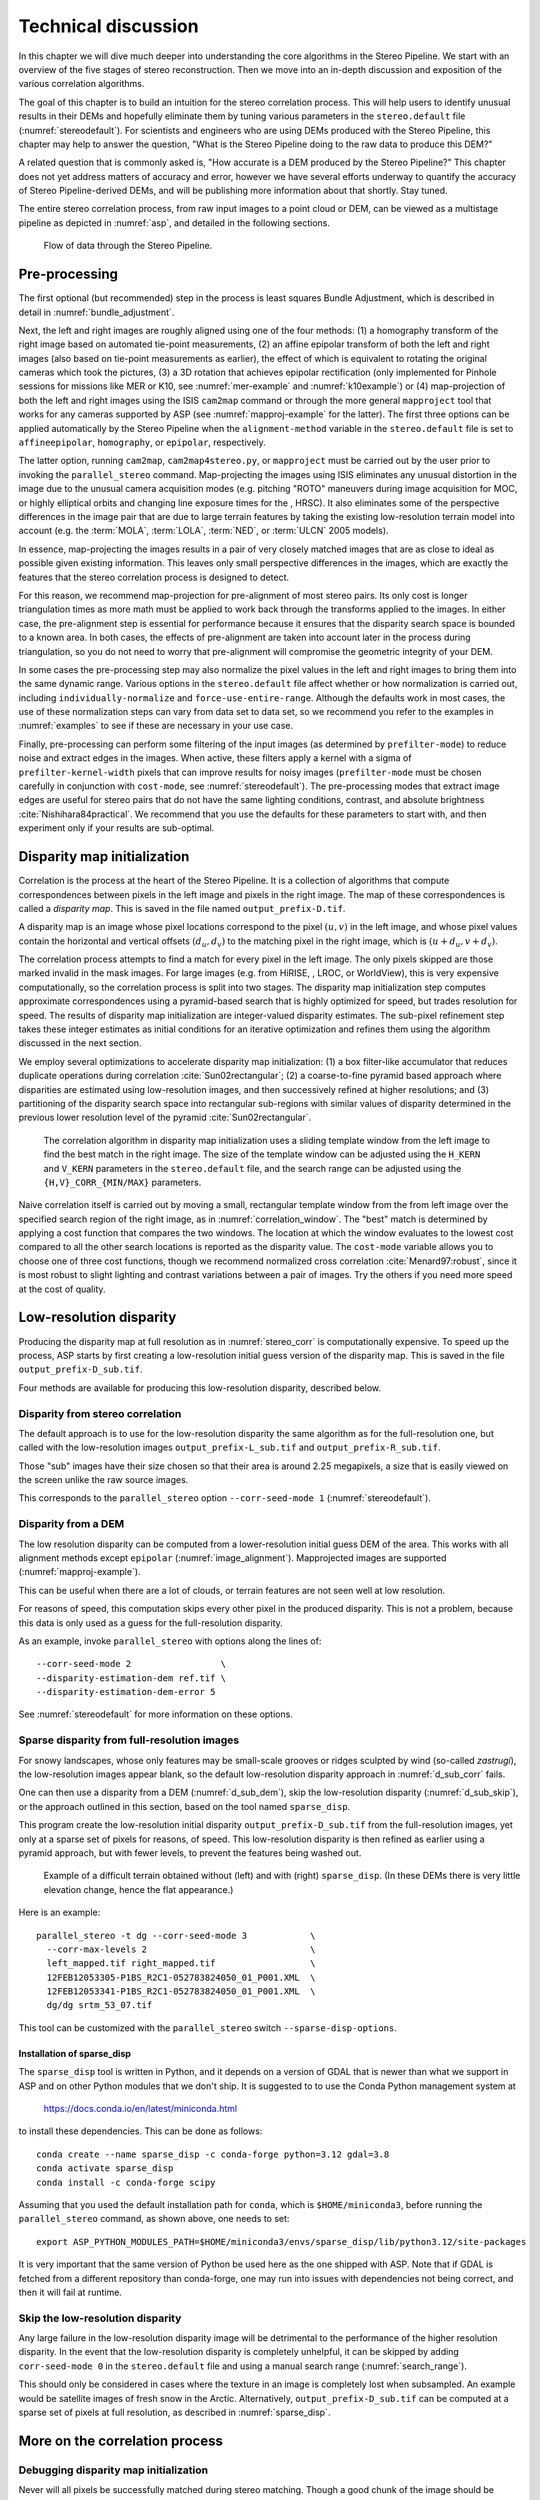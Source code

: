 .. _correlation:

Technical discussion
====================

In this chapter we will dive much deeper into understanding the core
algorithms in the Stereo Pipeline. We start with an overview of the five
stages of stereo reconstruction. Then we move into an in-depth
discussion and exposition of the various correlation algorithms.

The goal of this chapter is to build an intuition for the stereo
correlation process. This will help users to identify unusual results in
their DEMs and hopefully eliminate them by tuning various parameters in
the ``stereo.default`` file (:numref:`stereodefault`). For scientists and
engineers who are using DEMs produced with the Stereo Pipeline, this
chapter may help to answer the question, "What is the Stereo Pipeline
doing to the raw data to produce this DEM?"

A related question that is commonly asked is, "How accurate is a DEM
produced by the Stereo Pipeline?" This chapter does not yet address
matters of accuracy and error, however we have several efforts underway
to quantify the accuracy of Stereo Pipeline-derived DEMs, and will be
publishing more information about that shortly. Stay tuned.

The entire stereo correlation process, from raw input images to a point
cloud or DEM, can be viewed as a multistage pipeline as depicted in
:numref:`asp`, and detailed in the following sections.

.. figure:: images/asp.png
   :alt: Flow of data through the Stereo Pipeline.
   :name: asp

   Flow of data through the Stereo Pipeline.

Pre-processing
--------------

The first optional (but recommended) step in the process is least
squares Bundle Adjustment, which is described in detail in
:numref:`bundle_adjustment`.

Next, the left and right images are roughly aligned using one of
the four methods: (1) a homography transform of the right image
based on automated tie-point measurements, (2) an affine epipolar
transform of both the left and right images (also based on tie-point
measurements as earlier), the effect of which is equivalent to
rotating the original cameras which took the pictures, (3) a 3D
rotation that achieves epipolar rectification (only implemented for
Pinhole sessions for missions like MER or K10, see
:numref:`mer-example` and :numref:`k10example`) or (4)
map-projection of both the left and right images using the ISIS
``cam2map`` command or through the more general ``mapproject`` tool
that works for any cameras supported by ASP (see :numref:`mapproj-example`
for the latter). The first three options can be applied automatically
by the Stereo Pipeline when the ``alignment-method`` variable in
the ``stereo.default`` file is set to ``affineepipolar``, ``homography``,
or ``epipolar``, respectively.

The latter option, running ``cam2map``, ``cam2map4stereo.py``, or
``mapproject`` must be carried out by the user prior to invoking the
``parallel_stereo`` command. Map-projecting the images using ISIS eliminates any
unusual distortion in the image due to the unusual camera acquisition
modes (e.g. pitching "ROTO" maneuvers during image acquisition for MOC,
or highly elliptical orbits and changing line exposure times for the ,
HRSC). It also eliminates some of the perspective differences in the
image pair that are due to large terrain features by taking the existing
low-resolution terrain model into account (e.g. the :term:`MOLA`, :term:`LOLA`,
:term:`NED`, or :term:`ULCN` 2005 models).

In essence, map-projecting the images results in a pair of very closely
matched images that are as close to ideal as possible given existing
information. This leaves only small perspective differences in the
images, which are exactly the features that the stereo correlation
process is designed to detect.

For this reason, we recommend map-projection for pre-alignment of most
stereo pairs. Its only cost is longer triangulation times as more math
must be applied to work back through the transforms applied to the
images. In either case, the pre-alignment step is essential for
performance because it ensures that the disparity search space is
bounded to a known area. In both cases, the effects of pre-alignment are
taken into account later in the process during triangulation, so you do
not need to worry that pre-alignment will compromise the geometric
integrity of your DEM.

In some cases the pre-processing step may also normalize the pixel
values in the left and right images to bring them into the same
dynamic range. Various options in the ``stereo.default`` file affect
whether or how normalization is carried out, including
``individually-normalize`` and ``force-use-entire-range``. Although
the defaults work in most cases, the use of these normalization
steps can vary from data set to data set, so we recommend you refer
to the examples in :numref:`examples` to see if these are necessary
in your use case.

Finally, pre-processing can perform some filtering of the input
images (as determined by ``prefilter-mode``) to reduce noise and
extract edges in the images.  When active, these filters apply a
kernel with a sigma of ``prefilter-kernel-width`` pixels that can
improve results for noisy images (``prefilter-mode`` must be chosen
carefully in conjunction with ``cost-mode``, see :numref:`stereodefault`).
The pre-processing modes that extract image edges are useful for
stereo pairs that do not have the same lighting conditions, contrast,
and absolute brightness :cite:`Nishihara84practical`. We recommend
that you use the defaults for these parameters to start with, and
then experiment only if your results are sub-optimal.

.. _stereo_corr:

Disparity map initialization
----------------------------

Correlation is the process at the heart of the Stereo Pipeline. It is a
collection of algorithms that compute correspondences between pixels in
the left image and pixels in the right image. The map of these
correspondences is called a *disparity map*.  This is saved
in the file named ``output_prefix-D.tif``.

A disparity map is an image whose pixel locations correspond to the pixel
:math:`(u,v)` in the left image, and whose pixel values contain the horizontal
and vertical offsets :math:`(d_u, d_v)` to the matching pixel in the right
image, which is :math:`(u+d_u, v+d_v)`.

The correlation process attempts to find a match for every pixel in the
left image. The only pixels skipped are those marked invalid in the mask
images. For large images (e.g. from HiRISE, , LROC, or WorldView), this
is very expensive computationally, so the correlation process is split
into two stages. The disparity map initialization step computes
approximate correspondences using a pyramid-based search that is highly
optimized for speed, but trades resolution for speed. The results of
disparity map initialization are integer-valued disparity estimates. The
sub-pixel refinement step takes these integer estimates as initial
conditions for an iterative optimization and refines them using the
algorithm discussed in the next section.

We employ several optimizations to accelerate disparity map
initialization: (1) a box filter-like accumulator that reduces duplicate
operations during correlation :cite:`Sun02rectangular`; (2)
a coarse-to-fine pyramid based approach where disparities are estimated
using low-resolution images, and then successively refined at higher
resolutions; and (3) partitioning of the disparity search space into
rectangular sub-regions with similar values of disparity determined in
the previous lower resolution level of the pyramid
:cite:`Sun02rectangular`.

.. figure:: images/correlation/correlation_400px.png
   :name: correlation_window
   :alt: Correlation example

   The correlation algorithm in disparity map initialization uses a
   sliding template window from the left image to find the best match in
   the right image. The size of the template window can be adjusted
   using the ``H_KERN`` and ``V_KERN`` parameters in the
   ``stereo.default`` file, and the search range can be adjusted using
   the ``{H,V}_CORR_{MIN/MAX}`` parameters.

Naive correlation itself is carried out by moving a small, rectangular
template window from the from left image over the specified search
region of the right image, as in :numref:`correlation_window`. The
"best" match is determined by applying a cost function that compares the
two windows. The location at which the window evaluates to the lowest
cost compared to all the other search locations is reported as the
disparity value. The ``cost-mode`` variable allows you to choose one of
three cost functions, though we recommend normalized cross correlation
:cite:`Menard97:robust`, since it is most robust to slight
lighting and contrast variations between a pair of images. Try the
others if you need more speed at the cost of quality.

.. _d_sub:

Low-resolution disparity
------------------------

Producing the disparity map at full resolution as in :numref:`stereo_corr` is
computationally expensive. To speed up the process, ASP starts by first creating
a low-resolution initial guess version of the disparity map. This is saved
in the file ``output_prefix-D_sub.tif``. 

Four methods are available for producing this low-resolution disparity,
described below.

.. _d_sub_corr:

Disparity from stereo correlation
~~~~~~~~~~~~~~~~~~~~~~~~~~~~~~~~~

The default approach is to use for the low-resolution disparity the same
algorithm as for the full-resolution one, but called with the low-resolution
images ``output_prefix-L_sub.tif`` and ``output_prefix-R_sub.tif``. 

Those "sub" images have their size chosen so that their area is around 2.25
megapixels, a size that is easily viewed on the screen unlike the raw source
images. 

This corresponds to the ``parallel_stereo`` option ``--corr-seed-mode 1``
(:numref:`stereodefault`).

.. _d_sub_dem:

Disparity from a DEM
~~~~~~~~~~~~~~~~~~~~

The low resolution disparity can be computed from a lower-resolution initial
guess DEM of the area. This works with all alignment methods except ``epipolar``
(:numref:`image_alignment`). Mapprojected images are supported
(:numref:`mapproj-example`).

This can be useful when there are a lot of clouds, or terrain features are not seen
well at low resolution.

For reasons of speed, this computation skips every other pixel in the produced
disparity. This is not a problem, because this data is only used as a guess for
the full-resolution disparity. 

As an example, invoke ``parallel_stereo`` with options along the lines of::

   --corr-seed-mode 2                 \
   --disparity-estimation-dem ref.tif \
   --disparity-estimation-dem-error 5 

See :numref:`stereodefault` for more information on these options.

.. _sparse_disp:

Sparse disparity from full-resolution images
~~~~~~~~~~~~~~~~~~~~~~~~~~~~~~~~~~~~~~~~~~~~

For snowy landscapes, whose only features may be small-scale grooves or ridges
sculpted by wind (so-called *zastrugi*), the low-resolution images appear blank,
so the default low-resolution disparity approach in :numref:`d_sub_corr` fails.

One can then use a disparity from a DEM (:numref:`d_sub_dem`), skip the
low-resolution disparity (:numref:`d_sub_skip`), or the approach outlined in
this section, based on the tool named ``sparse_disp``.

This program create the low-resolution initial disparity
``output_prefix-D_sub.tif`` from the full-resolution images, yet only at a
sparse set of pixels for reasons, of speed. This low-resolution disparity is
then refined as earlier using a pyramid approach, but with fewer levels,
to prevent the features being washed out.

.. figure:: images/examples/sparse_disp.png
   :name: fig:sparse-disp-example
   :figwidth: 100%

   Example of a difficult terrain obtained without (left) and with (right)
   ``sparse_disp``. (In these DEMs there is very little elevation change,
   hence the flat appearance.)

Here is an example:

::

    parallel_stereo -t dg --corr-seed-mode 3            \
      --corr-max-levels 2                               \
      left_mapped.tif right_mapped.tif                  \
      12FEB12053305-P1BS_R2C1-052783824050_01_P001.XML  \
      12FEB12053341-P1BS_R2C1-052783824050_01_P001.XML  \
      dg/dg srtm_53_07.tif

This tool can be customized with the ``parallel_stereo`` switch
``--sparse-disp-options``. 

Installation of sparse_disp
^^^^^^^^^^^^^^^^^^^^^^^^^^^

The ``sparse_disp`` tool is written in Python, and it depends on a
version of GDAL that is newer than what we support in ASP and on other
Python modules that we don't ship. It is suggested to to use the Conda
Python management system at

  https://docs.conda.io/en/latest/miniconda.html

to install these dependencies. This can be done as follows::

    conda create --name sparse_disp -c conda-forge python=3.12 gdal=3.8
    conda activate sparse_disp
    conda install -c conda-forge scipy

Assuming that you used the default installation path for ``conda``, which is
``$HOME/miniconda3``, before running the ``parallel_stereo`` command, as shown
above, one needs to set::

    export ASP_PYTHON_MODULES_PATH=$HOME/miniconda3/envs/sparse_disp/lib/python3.12/site-packages

It is very important that the same version of Python be used here as
the one shipped with ASP. Note that if GDAL is fetched from a
different repository than conda-forge, one may run into issues with
dependencies not being correct, and then it will fail at runtime.

.. _d_sub_skip:

Skip the low-resolution disparity
~~~~~~~~~~~~~~~~~~~~~~~~~~~~~~~~~

Any large failure in the low-resolution disparity image will be detrimental to
the performance of the higher resolution disparity.  In the event that the
low-resolution disparity is completely unhelpful, it can be skipped by adding
``corr-seed-mode 0`` in the ``stereo.default`` file and using a manual search
range (:numref:`search_range`). 

This should only be considered in cases where the texture in an image is
completely lost when subsampled.  An example would be satellite images of fresh
snow in the Arctic. Alternatively, ``output_prefix-D_sub.tif`` can be computed
at a sparse set of pixels at full resolution, as described in
:numref:`sparse_disp`.

More on the correlation process
-------------------------------

Debugging disparity map initialization
~~~~~~~~~~~~~~~~~~~~~~~~~~~~~~~~~~~~~~

Never will all pixels be successfully matched during stereo matching.
Though a good chunk of the image should be correctly processed. If you
see large areas where matching failed, this could be due to a variety of
reasons:

-  In regions where the images do not overlap, there should be no valid
   matches in the disparity map.

-  Match quality may be poor in regions of the images that have
   different lighting conditions, contrast, or specular properties of
   the surface.

-  Areas that have image content with very little texture or extremely
   low contrast may have an insufficient signal to noise ratio, and will
   be rejected by the correlator.

-  Areas that are highly distorted due to different image perspective,
   such as crater and canyon walls, may exhibit poor matching
   performance. This could also be due to failure of the preprocessing
   step in aligning the images. The correlator can not match images that
   are rotated differently from each other or have different
   scale/resolution. Mapprojection is used to at least partially rectify
   these issues (:numref:`mapproj-example`).

Bad matches, often called "blunders" or "artifacts" are also common, and
can happen for many of the same reasons listed above. The Stereo
Pipeline does its best to automatically detect and eliminate these
blunders, but the effectiveness of these outlier rejection strategies
does vary depending on the quality of the input images.

When tuning up your ``stereo.default`` file, you will find that it is
very helpful to look at the raw output of the disparity map
initialization step. This can be done using the ``disparitydebug`` tool,
which converts the ``output_prefix-D.tif`` file into a pair of normal
images that contain the horizontal and vertical components of disparity.
You can open these in a standard image viewing application and see
immediately which pixels were matched successfully, and which were not.
Stereo matching blunders are usually also obvious when inspecting these
images. With a good intuition for the effects of various
``stereo.default`` parameters and a good intuition for reading the
output of ``disparitydebug``, it is possible to quickly identify and
address most problems.

If you are seeing too many holes in your disparity images, one option
that may give good results is to increase the size of the correlation
kernel used by ``stereo_corr`` with the ``--corr-kernel`` option.
Increasing the kernel size will increase the processing time but should
help fill in regions of the image where no match was found.

.. figure:: images/correlation/stereo_corr_box_compare.png
   :name: corr-kernel-size-effect
   :alt: Correlation Kernel Size

   The effect of increasing the correlation kernel size from 35 (left)
   to 75 (right). This location is covered in snow and several regions
   lack texture for the correlator to use but a large kernel increases
   the chances of finding useful texture for a given pixel.

.. figure:: images/correlation/quantile_filter_result.png
   :name: quantile-filtering-effect
   :alt: Quantile Filtering

   The effect of using the ``rm-quantile`` filtering option in
   ``stereo_corr``. In the left image there are a series of high
   disparity "islands" at the bottom of the image. In the right image
   quantile filtering has removed those islands while leaving the rest
   of the image intact.

.. _search_range:

Search range determination
~~~~~~~~~~~~~~~~~~~~~~~~~~

In some circumstances, the low-resolution disparity ``D_sub.tif`` may
fail to get computed, or it may be inaccurate. This can happen for
example if only very small features are present in the original images,
and they disappear during the resampling that is necessary to obtain
``D_sub.tif``. In this case, it is possible to set ``corr-seed-mode`` to
0, and manually set a search range to use for full-resolution
correlation via the parameter ``corr-search``. In ``stereo.default``
(:numref:`stereodefault`) this parameter's entry will look like::

           corr-search -80 -2 20 2

The exact values to use with this option you'll have to discover
yourself. These four numbers represent the horizontal
minimum boundary, vertical minimum boundary, horizontal maximum
boundary, and finally the horizontal maximum boundary within which we
will search for the disparity during correlation.

It can be tricky to select a good search range. That's why the best
way is to let ``parallel_stereo`` perform an automated determination.
If you think that you can do a better estimate of the search range,
take look at what search ranges ``stereo_corr`` prints in the log files
in the output directory, and examine the intermediate disparity images
using the ``disparitydebug`` program, to figure out which search
directions can be expanded or contracted. The output images will
clearly show good data or bad data depending on whether the search
range is correct.

The worst case scenario is to determine the search range manually. The
aligned ``L.tif`` and ``R.tif`` images (:numref:`outputfiles`) can be
opened in ``stereo_gui`` (:numref:`stereo_gui`), and the coordinates
of points that can be matched visually can be compared. Click on a
pixel to have its coordinates printed in the terminal. Subtract row
and column locations of a feature in the first image from the
locations of the same feature in the second image, and this will yield
offsets that can be used in the search range. Make several of these
offset measurements (for example, for features at higher and then
lower elevations), and use them to define a row and column bounding
box, then expand this by 50% and use it for ``corr-search``. This will
produce good results in most cases.

If the search range produced automatically from the low-resolution
disparity is too big, perhaps due to outliers, it can be tightened
with either ``--max-disp-spread`` or ``--corr-search-limit``, before
continuing with full-resolution correlation (:numref:`stereodefault`).
But note that for very steep terrains and no use of mapprojection a
large search range is expected, and tightening it too much may result
in an inaccurate disparity.

.. _subpixel:

Sub-pixel refinement
--------------------

Once disparity map initialization is complete, every pixel in the
disparity map will either have an estimated disparity value, or it will
be marked as invalid. All valid pixels are then adjusted in the
sub-pixel refinement stage based on the ``subpixel-mode`` setting.

The first mode is parabola-fitting sub-pixel refinement
(``subpixel-mode 1``). This technique fits a 2D parabola to points on
the correlation cost surface in an 8-connected neighborhood around the
cost value that was the "best" as measured during disparity map
initialization. The parabola's minimum can then be computed analytically
and taken as as the new sub-pixel disparity value.

This method is easy to implement and extremely fast to compute, but it
exhibits a problem known as pixel-locking: the sub-pixel disparities
tend toward their integer estimates and can create noticeable "stair
steps" on surfaces that should be smooth
:cite:`Stein06:attenuating,Szeliski03sampling`. See for
example :numref:`parabola_subpixel`.
Furthermore, the parabola subpixel mode is not capable of refining a
disparity estimate by more than one pixel, so although it produces
smooth disparity maps, these results are not much more accurate than the
results that come out of the disparity map initialization in the first
place. However, the speed of this method makes it very useful as a
"draft" mode for quickly generating a DEM for visualization (i.e.
non-scientific) purposes. It is also beneficial in the event that a user
will simply downsample their DEM after generation in Stereo Pipeline.

.. figure:: images/correlation/parabola_results.png
  :name: parabola_subpixel

  Left: Input images.  Center: results using the parabola draft
  subpixel mode (subpixel-mode = 1). Right: results using the Bayes
  EM high quality subpixel mode (subpixel-mode = 2).


For high quality results, we recommend ``subpixel-mode 2``: the Bayes EM
weighted affine adaptive window correlator. This advanced method
produces extremely high quality stereo matches that exhibit a high
degree of immunity to image noise. For example Apollo Metric Camera
images are affected by two types of noise inherent to the scanning
process: (1) the presence of film grain and (2) dust and lint particles
present on the film or scanner. The former gives rise to noise in the
DEM values that wash out real features, and the latter causes incorrect
matches or hard to detect blemishes in the DEM. Attenuating the effect
of these scanning artifacts while simultaneously refining the integer
disparity map to sub-pixel accuracy has become a critical goal of our
system, and is necessary for processing real-world data sets such as the
Apollo Metric Camera data.

The Bayes EM subpixel correlator also features a deformable template
window from the left image that can be rotated, scaled, and translated
as it zeros in on the correct match in the right image. This adaptive
window is essential for computing accurate matches on crater or canyon
walls, and on other areas with significant perspective distortion due to
foreshortening.

This affine-adaptive behavior is based on the Lucas-Kanade template
tracking algorithm, a classic algorithm in the field of computer vision
:cite:`Baker04:lucas-kanade`. We have extended this
technique; developing a Bayesian model that treats the Lucas-Kanade
parameters as random variables in an Expectation Maximization (EM)
framework. This statistical model also includes a Gaussian mixture
component to model image noise that is the basis for the robustness of
our algorithm. We will not go into depth on our approach here, but we
encourage interested readers to read our papers on the topic
:cite:`nefian:bayes_em,broxton:isvc09`.

However we do note that, like the computations in the disparity map
initialization stage, we adopt a multi-scale approach for sub-pixel
refinement. At each level of the pyramid, the algorithm is initialized
with the disparity determined in the previous lower resolution level of
the pyramid, thereby allowing the subpixel algorithm to shift the
results of the disparity initialization stage by many pixels if a better
match can be found using the affine, noise-adapted window. Hence, this
sub-pixel algorithm is able to significantly improve upon the results to
yield a high quality, high resolution result.

Another option when run time is important is ``subpixel-mode 3``: the
simple affine correlator. This is essentially the Bayes EM mode with the
noise correction features removed in order to decrease the required run
time. In data sets with little noise this mode can yield results similar
to Bayes EM mode in approximately one fifth the time.

A different option is Phase Correlation, ``subpixel-mode 4``, which
implements the algorithm from :cite:`guizar2008efficient`.
It is slow and does not work well on slopes but since the algorithm is
very different it might perform in situations where the other algorithms
are not working well.

Triangulation
-------------

When running an ISIS session, the Stereo Pipeline uses geometric camera
models available in ISIS :cite:`anderson08:isis`. These
highly accurate models are customized for each instrument that ISIS
supports. Each ISIS "cube" file contains all of the information that is
required by the Stereo Pipeline to find and use the appropriate camera
model for that observation.

Other sessions such as DG (*DigitalGlobe*) or Pinhole, require that
their camera model be provided as additional arguments to the ``parallel_stereo``
command. Those camera models come in the form of an XML document for DG
and as ``*.pinhole, *.tsai, *.cahv, *.cahvor`` for Pinhole sessions.
Those files must be the third and forth arguments or immediately follow
after the two input images for ``parallel_stereo``.

.. figure:: images/correlation/camera_models.png
   :name: camera_models
   :alt: Camera Models

   Most remote sensing cameras fall into two generic categories
   based on their basic geometry.  Framing cameras (left) capture an
   instantaneous two-dimensional image.  Linescan cameras (right)
   capture images one scan line at a time, building up an image over
   the course of several seconds as the satellite moves through the
   sky.

ISIS camera models account for all aspects of camera geometry, including
both intrinsic (i.e. focal length, pixel size, and lens distortion) and
extrinsic (e.g. camera position and orientation) camera parameters.
Taken together, these parameters are sufficient to "forward project" a
3D point in the world onto the image plane of the sensor. It is also
possible to "back project" from the camera's center of projection
through a pixel corresponding to the original 3D point.

.. figure:: images/correlation/triangulation_400px.png
   :name: triangulation
   :alt: Triangulation

   Once a disparity map has been generated and refined, it can be used
   in combination with the geometric camera models to compute the
   locations of 3D points on the surface of Mars. This figure shows the
   position (at the origins of the red, green, and blue vectors) and
   orientation of the Mars Global Surveyor at two points in time where
   it captured images in a stereo pair.

Notice, however, that forward and back projection are not symmetric
operations. One camera is sufficient to "image" a 3D point onto a pixel
located on the image plane, but the reverse is not true. Given only a
single camera and a pixel location :math:`x = (u,v),` that is the image
of an unknown 3D point :math:`P = (x,y,z)`, it is only possible to
determine that :math:`P` lies somewhere along a ray that emanates from
the camera center through the pixel location :math:`x`
on the image plane (see :numref:`camera_models`).

Alas, once images are captured, the route from image pixel back to
3D points in the real world is through back projection, so we must
bring more information to bear on the problem of uniquely reconstructing
our 3D point. In order to determine :math:`P` using back projection,
we need *two* cameras that both contain pixel locations :math:`x_1`
and :math:`x_2` where :math:`P` was imaged. Now, we have two rays
that converge on a point in 3D space (see :numref:`triangulation`).
The location where they meet must be the original location of
:math:`P`.

.. _triangulation_error:

Triangulation error
~~~~~~~~~~~~~~~~~~~

In practice, the rays emanating from matching pixels in the cameras
rarely intersect perfectly on the ground because any slight error in
the position or pointing information of the cameras will affect the
accuracy of the rays. The matching (correlation) among the images is
also not perfect, contributing to the error budget. Then, we take the
*closest point of intersection* of the two rays as the location of the
intersection point :math:`P`.

Additionally, the actual shortest distance between the rays at this
point is an interesting and important error metric that measures how
self-consistent our two camera models are for this point. It will be
seen in the next chapter that this information, when computed and
averaged over all reconstructed 3D points, can be a valuable statistic
for determining whether to carry out bundle adjustment
(:numref:`bundle_adjust`). 

The distance between the two rays emanating from matching points in
the cameras at their closest intersection is recorded in the fourth
channel of the point cloud file, ``output-prefix-PC.tif``.  This is
called the *triangulation error*, or the *ray intersection error*. It
is measured in meters. This error can be gridded when a DEM is created
from the point cloud by using the ``--errorimage`` argument on the
``point2dem`` command (:numref:`point2dem`).

This error *is not* the true accuracy of the DEM. It is only another
indirect measure of quality. A DEM with high triangulation error, as
compared to the ground sample distance, is always bad and should have
its images bundle-adjusted. A DEM with low triangulation error is at
least self-consistent, but could still be bad, or at least
misaligned.

If, after bundle adjustment, the triangulation error is still high at
the image corners and the inputs are Pinhole cameras, one may have to
refine the intrinsics, including the distortion model.
:numref:`bundle_adjustment` discusses bundle adjustment, including
optimizing the intrinsics.

To improve the location of a triangulated point cloud or created DEM
relative to a known ground truth, use alignment (:numref:`pc_align`).

See :numref:`error_propagation` for another metric qualifying
the accuracy of a point cloud or DEM, namely the horizontal and vertical
uncertainty, as propagated from the input cameras.

.. _mapproj_with_cam2map:

Stereo with images mapprojected using ISIS
~~~~~~~~~~~~~~~~~~~~~~~~~~~~~~~~~~~~~~~~~~

This is a continuation of the discussion at :numref:`moc_tutorial`. It
describes how to mapproject the input images using the ISIS tool
``cam2map`` and how to run stereo with the obtained
images. Alternatively, the images can be mapprojected using ASP
itself, per :numref:`mapproj-example`.

Mapprojection can result in improved results for steep slopes, when
the images are taken from very different perspectives, or if the
curvature of the planet/body being imaged is non-negligible.

We will now describe how this works, but we also provide the
``cam2map4stereo.py`` program (:numref:`cam2map4stereo.py`) which does
this automatically.

The ISIS ``cam2map`` program will map-project these images::

    ISIS> cam2map from=M0100115.cub to=M0100115.map.cub
    ISIS> cam2map from=E0201461.cub to=E0201461.map.cub \
            map=M0100115.map.cub matchmap=true

At this stage we can run the stereo program with map-projected images:

::

     ISIS> parallel_stereo E0201461.map.cub M0100115.map.cub   \
             --alignment-method none -s stereo.default.example \
             results/output

Here we have used ``alignment-method none`` since ``cam2map4stereo.py``
brought the two images into the same perspective and using the same
resolution. If you invoke ``cam2map`` independently on the two images,
without ``matchmap=true``, their resolutions may differ, and using an
alignment method rather than ``none`` to correct for that is still
necessary.

Now you may skip to chapter :numref:`nextsteps` which will discuss the
``parallel_stereo`` program in more detail and the other tools in ASP.
Or, you can continue reading below for more details on mapprojection.

Advanced discussion of mapprojection
------------------------------------

Notice the order in which the images were run through ``cam2map``. The
first projection with ``M0100115.cub`` produced a map-projected image
centered on the center of that image. The projection of ``E0201461.cub``
used the ``map=`` parameter to indicate that ``cam2map`` should use the
same map projection parameters as those of ``M0100115.map.cub``
(including center of projection, map extents, map scale, etc.) in
creating the projected image. By map-projecting the image with the worse
resolution first, and then matching to that, we ensure two things: (1)
that the second image is summed or scaled down instead of being
magnified up, and (2) that we are minimizing the file sizes to make
processing in the Stereo Pipeline more efficient.

Technically, the same end result could be achieved by using the
``mocproc`` program alone, and using its ``map= M0100115.map.cub``
option for the run of ``mocproc`` on ``E0201461.cub`` (it behaves
identically to ``cam2map``). However, this would not allow for
determining which of the two images had the worse resolution and
extracting their minimum intersecting bounding box (see below).
Furthermore, if you choose to conduct bundle adjustment (see
:numref:`bundle_adjustment`) as a pre-processing step, you would
do so between ``mocproc`` (as run above) and ``cam2map``.

The above procedure is in the case of two images which cover similar
real estate on the ground. If you have a pair of images where one image
has a footprint on the ground that is much larger than the other, only
the area that is common to both (the intersection of their areas) should
be kept to perform correlation (since non-overlapping regions don't
contribute to the stereo solution). 

ASP normally has no problem identifying the shared area and it still
run well. Below we describe, for the adventurous user, some
fine-tuning of this procedure.

If the image with the larger footprint size also happens to be the
image with the better resolution (i.e. the image run through
``cam2map`` second with the ``map=`` parameter), then the above
``cam2map`` procedure with ``matchmap=true`` will take care of it just
fine. Otherwise you'll need to figure out the latitude and longitude
boundaries of the intersection boundary (with the ISIS ``camrange``
program). Then use that smaller boundary as the arguments to the
``MINLAT``, ``MAXLAT``, ``MINLON``, and ``MAXLON`` parameters of the
first run of ``cam2map``. So in the above example, after ``mocproc``
with ``Mapping= NO`` you'd do this:

::

     ISIS> camrange from=M0100115.cub
              ... lots of camrange output omitted ...
     Group = UniversalGroundRange
       LatitudeType       = Planetocentric
       LongitudeDirection = PositiveEast
       LongitudeDomain    = 360
       MinimumLatitude    = 34.079818835324
       MaximumLatitude    = 34.436797628116
       MinimumLongitude   = 141.50666207418
       MaximumLongitude   = 141.62534719278
     End_Group
              ... more output of camrange omitted ...

::

     ISIS> camrange from=E0201461.cub
              ... lots of camrange output omitted ...
     Group = UniversalGroundRange
       LatitudeType       = Planetocentric
       LongitudeDirection = PositiveEast
       LongitudeDomain    = 360
       MinimumLatitude    = 34.103893080982
       MaximumLatitude    = 34.547719435156
       MinimumLongitude   = 141.48853937384
       MaximumLongitude   = 141.62919740048
     End_Group
              ... more output of camrange omitted ...

Now compare the boundaries of the two above and determine the
intersection to use as the boundaries for ``cam2map``:

::

     ISIS> cam2map from=M0100115.cub to=M0100115.map.cub   \
             DEFAULTRANGE=CAMERA MINLAT=34.10 MAXLAT=34.44 \
             MINLON=141.50 MAXLON=141.63
     ISIS> cam2map from=E0201461.cub to=E0201461.map.cub \
             map=M0100115.map.cub matchmap=true

You only have to do the boundaries explicitly for the first run of
``cam2map``, because the second one uses the ``map=`` parameter to mimic
the map-projection of the first. These two images are not radically
different in spatial coverage, so this is not really necessary for these
images, it is just an example.

Again, unless you are doing something complicated, using the
``cam2map4stereo.py`` (:numref:`cam2map4stereo.py`) will take care of
all these steps for you.

.. _local_alignment_issues:

Identifying issues in local alignment
~~~~~~~~~~~~~~~~~~~~~~~~~~~~~~~~~~~~~

Stereo with local epipolar alignment (:numref:`running-stereo`) can
perform better than with global affine epipolar alignment. Yet, when stereo
fails on a locally aligned tile pair, it is instructive to understand
why. Usually it is because the images are difficult at 
that location, such as due to very steep terrain, clouds, shadows, etc.

For a completed ``parallel_stereo`` run which failed in a portion, the
first step is to identify the offending tile directory. For that, open the
produced DEM in ``stereo_gui``, and use the instructions at
:numref:`image_bounds` to find the approximate longitude, latitude,
and height at the problematic location. 

Then run ``stereo_parse`` with the same options as ``parallel_stereo``
and the flag::

    --tile-at-location '<lon> <lat> <height>'

This should print on the screen a text like::

    Tile with location: run/run-2048_3072_1024_1024

If a run failed to complete, find the most recent output tile
directories that were being worked on, based on modification time, and
investigate one of them.

In either case, given a candidate for a problematic tile, from the log
file of ``stereo_corr`` in that tile's directory you can infer the full
correlation command that failed. Re-run it, while appending the option::

    --local-alignment-debug

Images and interest point matches before and after alignment will be
saved. Those can be examined as::

    stereo_gui <tile>-left-crop.tif <tile>-right-crop.tif \
      <tile>-left-crop__right-crop.match 

and::

    stereo_gui <tile>-left-aligned-tile.tif               \
      <tile>-right-aligned-tile.tif                       \
      <tile>-left-aligned-tile__right-aligned-tile.match 

